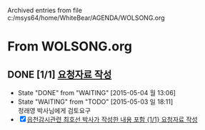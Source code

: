 
Archived entries from file c:/msys64/home/WhiteBear/AGENDA/WOLSONG.org


* From WOLSONG.org

** DONE [1/1] [[E:\WorkShop\2015\150503  신월성1호기 정기검사\1 검사준비][요청자료 작성]]
CLOSED: [2015-05-04 월 13:06]
- State "DONE"       from "WAITING"    [2015-05-04 월 13:06]
- State "WAITING"    from "TODO"       [2015-05-03 일 18:11] \\
  정래영 박사님에게 검토요구
- [X]  [[file:DIARY.org::*%EC%9D%8D%EC%B2%9C%EA%B0%90%EC%8B%9C%EA%B4%80%EB%A0%A8%20%EC%B5%9C%ED%98%B8%EC%84%A0%20%EB%B0%95%EC%82%AC%EA%B0%80%20%EC%9E%91%EC%84%B1%ED%95%9C%20%EB%82%B4%EC%9A%A9%20%ED%8F%AC%ED%95%A8%20%5B%5Bfile:WOLSONG.org::*%2520%255B%255BE:/WorkShop/2015/150503%2520%25EC%258B%25A0%25EC%259B%2594%25EC%2584%25B11%25ED%2598%25B8%25EA%25B8%25B0%2520%25EC%25A0%2595%25EA%25B8%25B0%25EA%25B2%2580%25EC%2582%25AC/1%2520%25EA%25B2%2580%25EC%2582%25AC%25EC%25A4%2580%25EB%25B9%2584%255D%255B%25EC%259A%2594%25EC%25B2%25AD%25EC%259E%2590%25EB%25A3%258C%2520%25EC%259E%2591%25EC%2584%25B1%255D%255D%5D%5B{1/1}%20%EC%9A%94%EC%B2%AD%EC%9E%90%EB%A3%8C%20%EC%9E%91%EC%84%B1%5D%5D][읍천감시관련 최호선 박사가 작성한 내용 포함 {1/1} 요청자료 작성]]

# ** TODO [/] 지진감시계통
:PROPERTIES:
:TARGET:   지진감시계통
:ARCHIVE_TIME: 2015-05-04 월 16:34
:ARCHIVE_FILE: ~/AGENDA/WOLSONG.org
:ARCHIVE_OLPATH: 신월성1호기 관련
:ARCHIVE_CATEGORY: 신월성1
:ARCHIVE_TODO: DONE
:END:      


# ** TODO [/] 격납건물 가동중 검사
:PROPERTIES:
:TARGET:   가동중검사
:END:

# ** TODO [/] 구조물검사
:PROPERTIES:
:TARGET:   구조물검사
:END:

# ** TODO [/] 안전관련 설비 지진취약성
:PROPERTIES:
:TARGET:   지진취약성
:END:

# ** COMMENT TODO [/] 안전관련 보호도장
:PROPERTIES:
:TARGET:   보호도장
:END:

      
      
    
    
    
    
    
    
